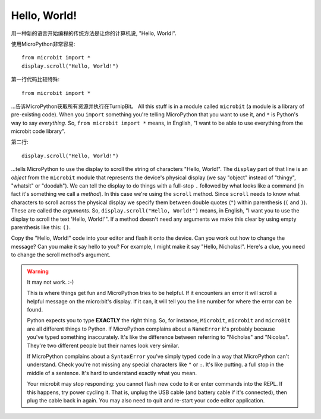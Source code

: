 Hello, World!
-------------

用一种新的语言开始编程的传统方法是让你的计算机说, "Hello, World!".

.. image:: ../scroll-hello.gif

使用MicroPython非常容易::

    from microbit import *
    display.scroll("Hello, World!")

第一行代码比较特殊::

    from microbit import *

...告诉MicroPython获取所有资源并执行在TurnipBit。 All this stuff is in a module called ``microbit`` (a module
is a library of pre-existing code). When you ``import`` something you're telling
MicroPython that you want to use it, and ``*`` is Python's way to say
*everything*. So, ``from microbit import *`` means, in English, "I want to be
able to use everything from the microbit code library".

第二行::

    display.scroll("Hello, World!")

...tells MicroPython to use the display to scroll the string of characters
"Hello, World!". The ``display`` part of that line is an *object* from the
``microbit`` module that represents the device's physical display (we say
"object" instead of "thingy", "whatsit" or "doodah"). We can tell the display
to do things with a full-stop ``.`` followed by what looks like a command (in
fact it's something we call a *method*). In this case we're using the
``scroll`` method. Since ``scroll`` needs to know what characters to scroll
across the physical display we specify them between double quotes (``"``)
within parenthesis (``(`` and ``)``). These are called the *arguments*. So,
``display.scroll("Hello, World!")`` means, in English, "I want you to use the
display to scroll the text 'Hello, World!'". If a method doesn't need any
arguments we make this clear by using empty parenthesis like this: ``()``.

Copy the "Hello, World!" code into your editor and flash it onto the device.
Can you work out how to change the message? Can you make it say hello to you?
For example, I might make it say "Hello, Nicholas!". Here's a clue, you need to
change the scroll method's argument.

.. warning::

    It may not work. :-)

    This is where things get fun and MicroPython tries to be helpful. If
    it encounters an error it will scroll a helpful message on the micro:bit's
    display. If it can, it will tell you the line number for where the error
    can be found.

    Python expects you to type **EXACTLY** the right thing. So, for instance,
    ``Microbit``, ``microbit`` and ``microBit`` are all different things to
    Python. If MicroPython complains about a ``NameError`` it's probably
    because you've typed something inaccurately. It's like the difference
    between referring to "Nicholas" and "Nicolas". They're two different people
    but their names look very similar.

    If MicroPython complains about a ``SyntaxError`` you've simply typed code
    in a way that MicroPython can't understand. Check you're not missing any
    special characters like ``"`` or ``:``. It's like putting. a full stop in
    the middle of a sentence. It's hard to understand exactly what you mean.

    Your microbit may stop responding: you cannot flash new code to it or
    enter commands into the REPL. If this happens, try power cycling it. That
    is, unplug the USB cable (and battery cable if it's connected), then plug
    the cable back in again. You may also need to quit and re-start your code
    editor application.
